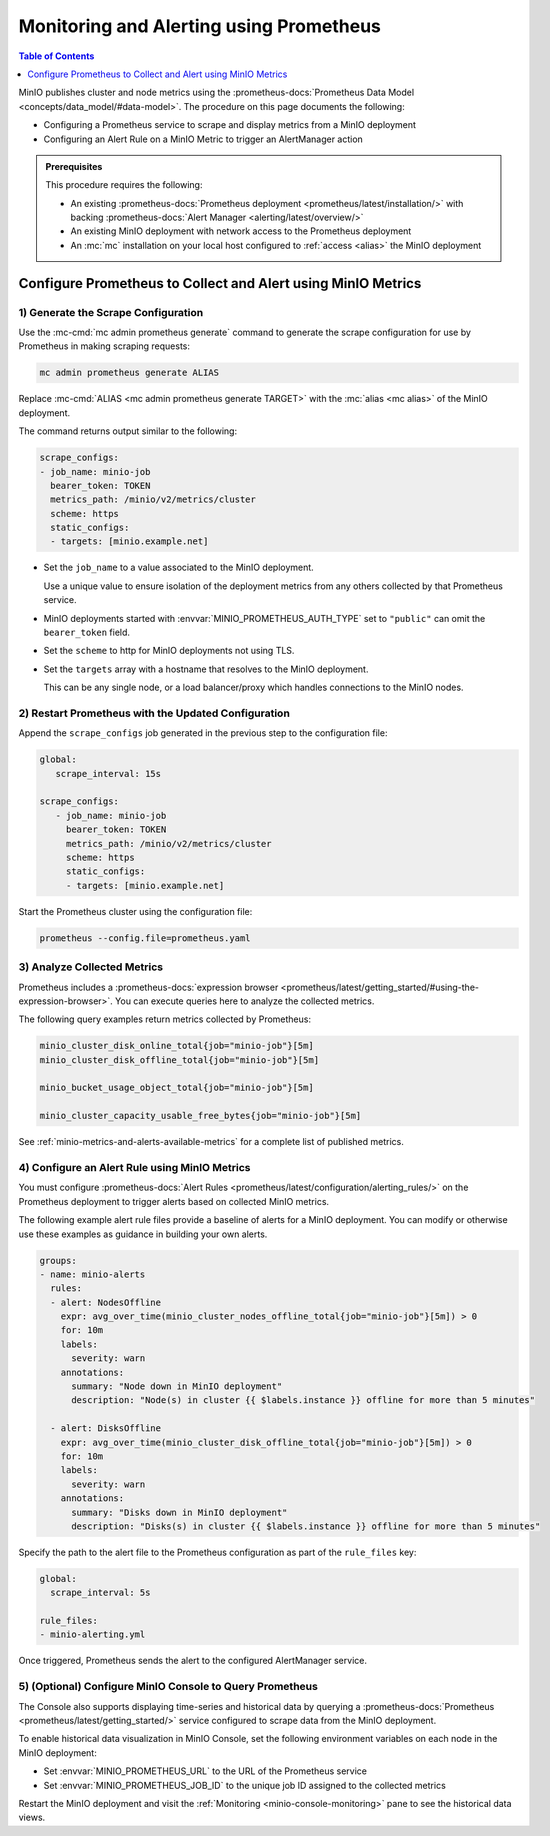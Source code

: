 .. _minio-metrics-collect-using-prometheus:

========================================
Monitoring and Alerting using Prometheus
========================================

.. default-domain:: minio

.. contents:: Table of Contents
   :local:
   :depth: 1

MinIO publishes cluster and node metrics using the :prometheus-docs:`Prometheus Data Model <concepts/data_model/#data-model>`.
The procedure on this page documents the following:

- Configuring a Prometheus service to scrape and display metrics from a MinIO deployment
- Configuring an Alert Rule on a MinIO Metric to trigger an AlertManager action

.. admonition:: Prerequisites
   :class: note

   This procedure requires the following:

   - An existing :prometheus-docs:`Prometheus deployment <prometheus/latest/installation/>` with backing :prometheus-docs:`Alert Manager <alerting/latest/overview/>`

   - An existing MinIO deployment with network access to the Prometheus deployment

   - An :mc:`mc` installation on your local host configured to :ref:`access <alias>` the MinIO deployment

Configure Prometheus to Collect and Alert using MinIO Metrics
-------------------------------------------------------------

1) Generate the Scrape Configuration
~~~~~~~~~~~~~~~~~~~~~~~~~~~~~~~~~~~~

Use the :mc-cmd:`mc admin prometheus generate` command to generate the scrape configuration for use by Prometheus in making scraping requests:

.. code-block:: shell
   :class: copyable

   mc admin prometheus generate ALIAS

Replace :mc-cmd:`ALIAS <mc admin prometheus generate TARGET>` with the :mc:`alias <mc alias>` of the MinIO deployment.

The command returns output similar to the following:

.. code-block:: yaml
   :class: copyable

   scrape_configs:
   - job_name: minio-job 
     bearer_token: TOKEN
     metrics_path: /minio/v2/metrics/cluster
     scheme: https
     static_configs:
     - targets: [minio.example.net]

- Set the ``job_name`` to a value associated to the MinIO deployment.

  Use a unique value to ensure isolation of the deployment metrics from any others collected by that Prometheus service.

- MinIO deployments started with :envvar:`MINIO_PROMETHEUS_AUTH_TYPE` set to ``"public"`` can omit the ``bearer_token`` field.

- Set the ``scheme`` to http for MinIO deployments not using TLS.

- Set the ``targets`` array with a hostname that resolves to the MinIO deployment.

  This can be any single node, or a load balancer/proxy which handles connections to the MinIO nodes.

  .. cond:: k8s

     For Prometheus deployments in the same cluster as the MinIO Tenant, you can specify the service DNS name for the ``minio`` service.

     For Prometheus deployments external to the cluster, you must specify an ingress or load balancer endpoint configured to route connections to and from the MinIO Tenant.

2) Restart Prometheus with the Updated Configuration
~~~~~~~~~~~~~~~~~~~~~~~~~~~~~~~~~~~~~~~~~~~~~~~~~~~~

Append the ``scrape_configs`` job generated in the previous step to the configuration file:

.. code-block:: yaml
   :class: copyable

   global:
      scrape_interval: 15s
   
   scrape_configs:
      - job_name: minio-job
        bearer_token: TOKEN
        metrics_path: /minio/v2/metrics/cluster
        scheme: https
        static_configs:
        - targets: [minio.example.net]

Start the Prometheus cluster using the configuration file:

.. code-block:: shell
   :class: copyable

   prometheus --config.file=prometheus.yaml

3) Analyze Collected Metrics
~~~~~~~~~~~~~~~~~~~~~~~~~~~~

Prometheus includes a :prometheus-docs:`expression browser <prometheus/latest/getting_started/#using-the-expression-browser>`. 
You can execute queries here to analyze the collected metrics.

The following query examples return metrics collected by Prometheus:

.. code-block:: shell
   :class: copyable

   minio_cluster_disk_online_total{job="minio-job"}[5m]
   minio_cluster_disk_offline_total{job="minio-job"}[5m]
   
   minio_bucket_usage_object_total{job="minio-job"}[5m]

   minio_cluster_capacity_usable_free_bytes{job="minio-job"}[5m]

See :ref:`minio-metrics-and-alerts-available-metrics` for a complete list of published metrics.

4) Configure an Alert Rule using MinIO Metrics
~~~~~~~~~~~~~~~~~~~~~~~~~~~~~~~~~~~~~~~~~~~~~~

You must configure :prometheus-docs:`Alert Rules <prometheus/latest/configuration/alerting_rules/>` on the Prometheus deployment to trigger alerts based on collected MinIO metrics.

The following example alert rule files provide a baseline of alerts for a MinIO deployment.
You can modify or otherwise use these examples as guidance in building your own alerts.

.. code-block:: yaml
   :class: copyable

   groups:
   - name: minio-alerts
     rules:
     - alert: NodesOffline
       expr: avg_over_time(minio_cluster_nodes_offline_total{job="minio-job"}[5m]) > 0
       for: 10m
       labels:
         severity: warn
       annotations:
         summary: "Node down in MinIO deployment"
         description: "Node(s) in cluster {{ $labels.instance }} offline for more than 5 minutes"

     - alert: DisksOffline
       expr: avg_over_time(minio_cluster_disk_offline_total{job="minio-job"}[5m]) > 0
       for: 10m
       labels:
         severity: warn
       annotations:
         summary: "Disks down in MinIO deployment"
         description: "Disks(s) in cluster {{ $labels.instance }} offline for more than 5 minutes"

Specify the path to the alert file to the Prometheus configuration as part of the ``rule_files`` key:

.. code-block:: yaml

   global:
     scrape_interval: 5s

   rule_files:
   - minio-alerting.yml

Once triggered, Prometheus sends the alert to the configured AlertManager service.

5) (Optional) Configure MinIO Console to Query Prometheus
~~~~~~~~~~~~~~~~~~~~~~~~~~~~~~~~~~~~~~~~~~~~~~~~~~~~~~~~~

The Console also supports displaying time-series and historical data by querying a :prometheus-docs:`Prometheus <prometheus/latest/getting_started/>` service configured to scrape data from the MinIO deployment. 

.. image:: /images/minio-console/console-metrics.png
   :width: 600px
   :alt: MinIO Console displaying Prometheus-backed Monitoring Data
   :align: center

To enable historical data visualization in MinIO Console, set the following environment variables on each node in the MinIO deployment:

- Set :envvar:`MINIO_PROMETHEUS_URL` to the URL of the Prometheus service
- Set :envvar:`MINIO_PROMETHEUS_JOB_ID` to the unique job ID assigned to the collected metrics

Restart the MinIO deployment and visit the :ref:`Monitoring <minio-console-monitoring>` pane to see the historical data views.
